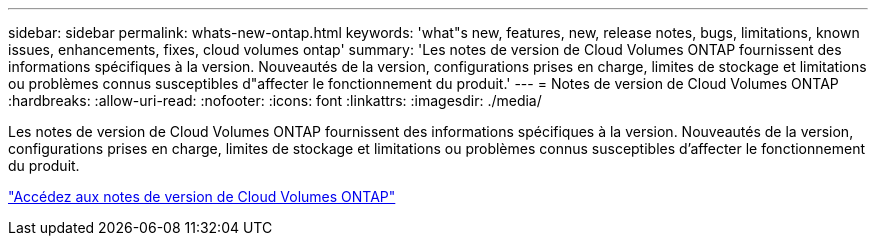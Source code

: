 ---
sidebar: sidebar 
permalink: whats-new-ontap.html 
keywords: 'what"s new, features, new, release notes, bugs, limitations, known issues, enhancements, fixes, cloud volumes ontap' 
summary: 'Les notes de version de Cloud Volumes ONTAP fournissent des informations spécifiques à la version. Nouveautés de la version, configurations prises en charge, limites de stockage et limitations ou problèmes connus susceptibles d"affecter le fonctionnement du produit.' 
---
= Notes de version de Cloud Volumes ONTAP
:hardbreaks:
:allow-uri-read: 
:nofooter: 
:icons: font
:linkattrs: 
:imagesdir: ./media/


[role="lead"]
Les notes de version de Cloud Volumes ONTAP fournissent des informations spécifiques à la version. Nouveautés de la version, configurations prises en charge, limites de stockage et limitations ou problèmes connus susceptibles d'affecter le fonctionnement du produit.

https://docs.netapp.com/us-en/cloud-volumes-ontap-relnotes/index.html["Accédez aux notes de version de Cloud Volumes ONTAP"^]
